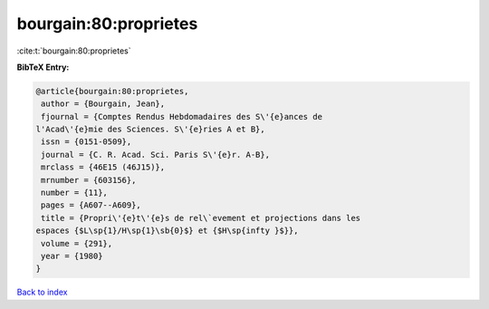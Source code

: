 bourgain:80:proprietes
======================

:cite:t:`bourgain:80:proprietes`

**BibTeX Entry:**

.. code-block:: bibtex

   @article{bourgain:80:proprietes,
    author = {Bourgain, Jean},
    fjournal = {Comptes Rendus Hebdomadaires des S\'{e}ances de
   l'Acad\'{e}mie des Sciences. S\'{e}ries A et B},
    issn = {0151-0509},
    journal = {C. R. Acad. Sci. Paris S\'{e}r. A-B},
    mrclass = {46E15 (46J15)},
    mrnumber = {603156},
    number = {11},
    pages = {A607--A609},
    title = {Propri\'{e}t\'{e}s de rel\`evement et projections dans les
   espaces {$L\sp{1}/H\sp{1}\sb{0}$} et {$H\sp{infty }$}},
    volume = {291},
    year = {1980}
   }

`Back to index <../By-Cite-Keys.html>`__
